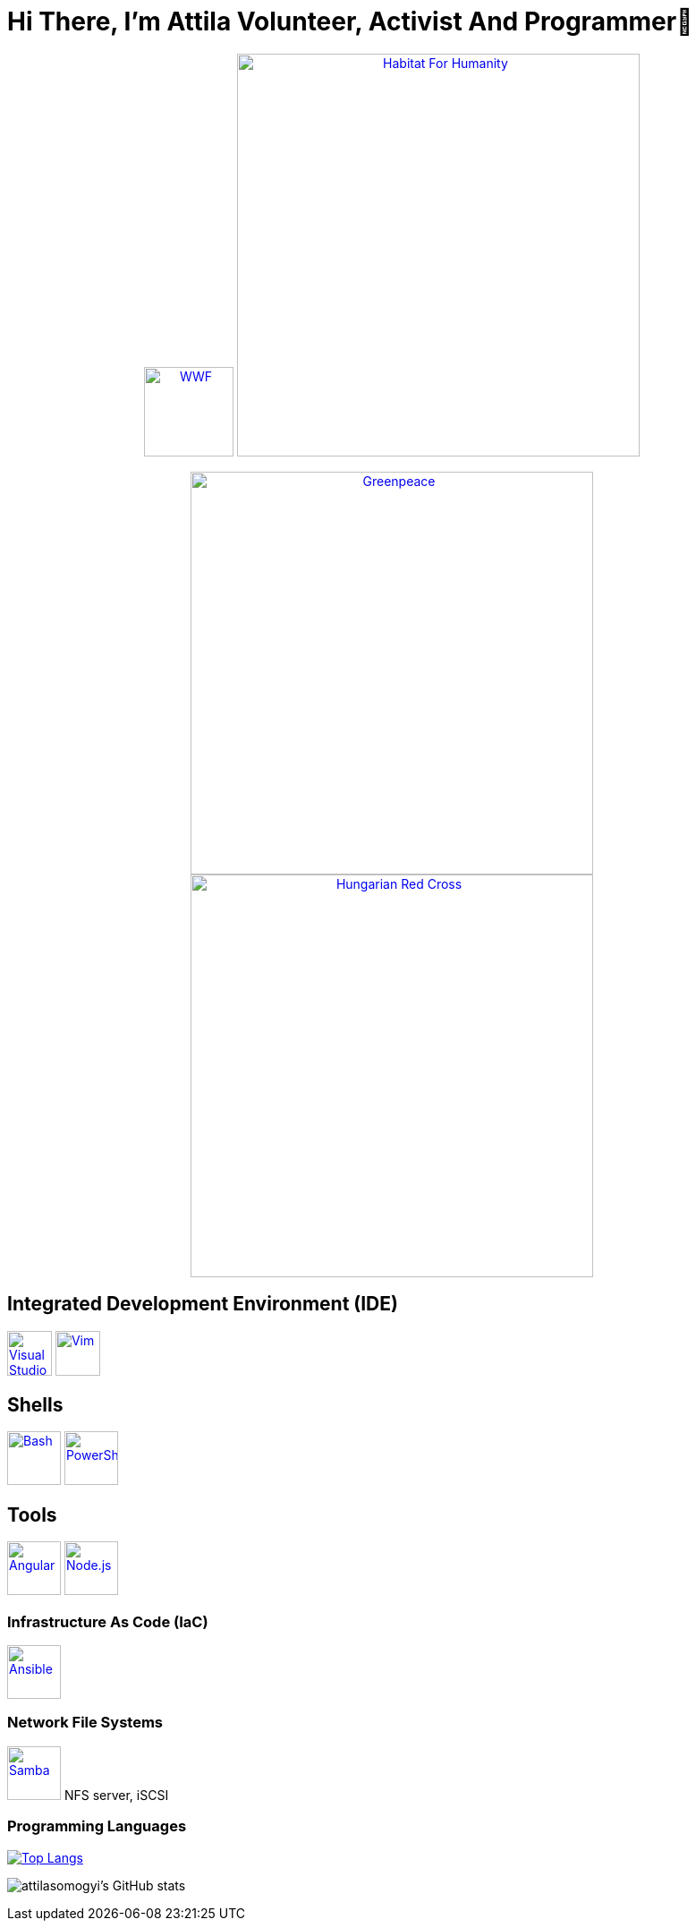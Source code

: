 = Hi There, I’m Attila Volunteer, Activist And Programmer👋

++++
<p align="center">
<a href="https://www.wwf.hu/"><img src="logos/wwf-logo.svg" alt="WWF" width="100rem"></a>
<a href="https://www.habitat.hu/"><img src="logos/habitat-for-humanity-logo.svg" alt="Habitat For Humanity" width="450rem"></a>
</p>
<p align="center">
<a href="https://www.greenpeace.org/hungary/"><img src="logos/greenpeace-logo.svg" alt="Greenpeace" width="450rem"></a>
<a href="https://voroskereszt.hu/en/about-us/vision-of-the-hungarian-red-cross/"><img src="logos/hungarian-red-cross.svg" alt="Hungarian Red Cross" width="450rem"></a>
</p>
++++

== Integrated Development Environment (IDE)
++++
<p align="left">
<a href="https://code.visualstudio.com/"><img src="icons/visual-studio-code-icon.svg" alt="Visual Studio Code" width="50rem"></a>
<a href="https://www.vim.org/"><img src="icons/vim-icon.svg" alt="Vim" width="50rem"></a>
</p>
++++

== Shells

++++
<p align="left">
<a href="https://www.gnu.org/software/bash/"><img src="icons/bash-icon.svg" alt="Bash" width="60rem"></a>
<a href="https://learn.microsoft.com/en-us/powershell/"><img src="icons/powershell-icon.svg" alt="PowerShell" width="60rem"></a>
</p>
++++

== Tools

++++
<p align="left">
<a href="https://angular.io/"><img src="icons/angular-icon.svg" alt="Angular" width="60rem"></a>
<a href="https://nodejs.org/en/"><img src="icons/node-js-icon.svg" alt="Node.js" width="60rem"></a>
</p>
++++

=== Infrastructure As Code (IaC)

++++
<p align="left">
<a href="https://www.ansible.com/"><img src="icons/ansible-icon.svg" alt="Ansible" width="60rem"></a>
</p>
++++

=== Network File Systems

++++
<p align="left">
<a href="https://www.samba.org/"><img src="icons/samba-icon.svg" alt="Samba" width="60rem"></a>
NFS server, iSCSI
</p>
++++

=== Programming Languages

https://github.com/attilasomogyi/attilasomogyi[image:https://github-readme-stats.vercel.app/api/top-langs/?username=attilasomogyi&langs_count=10[Top
Langs]]

image:https://github-readme-stats.vercel.app/api?username=attilasomogyi&show_icons=true["attilasomogyi’s
GitHub stats"]
